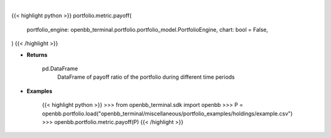 .. role:: python(code)
    :language: python
    :class: highlight

|

.. raw:: html

    <h3>
    > Getting data
    </h3>

{{< highlight python >}}
portfolio.metric.payoff(
    portfolio_engine: openbb_terminal.portfolio.portfolio_model.PortfolioEngine,
    chart: bool = False,
)
{{< /highlight >}}

.. raw:: html

    <p>
    Gets payoff ratio

    Returns
    -------
    pd.DataFrame
        DataFrame of payoff ratio of the portfolio during different time periods

    Examples
    --------
    >>> from openbb_terminal.sdk import openbb
    >>> P = openbb.portfolio.load("openbb_terminal/miscellaneous/portfolio_examples/holdings/example.csv")
    >>> openbb.portfolio.metric.payoff(P)
    </p>

* **Returns**

    pd.DataFrame
        DataFrame of payoff ratio of the portfolio during different time periods

* **Examples**

    {{< highlight python >}}
    >>> from openbb_terminal.sdk import openbb
    >>> P = openbb.portfolio.load("openbb_terminal/miscellaneous/portfolio_examples/holdings/example.csv")
    >>> openbb.portfolio.metric.payoff(P)
    {{< /highlight >}}
